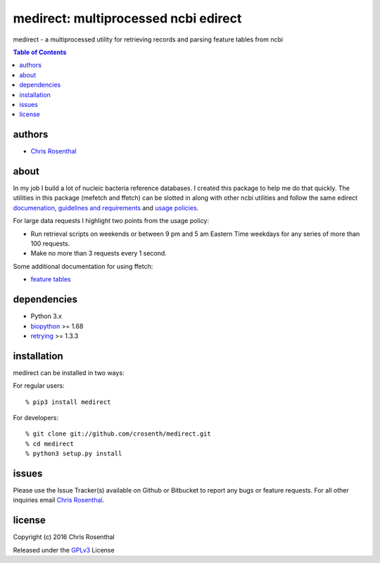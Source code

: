 =====================================
medirect: multiprocessed ncbi edirect
=====================================

medirect - a multiprocessed utility for retrieving records and parsing feature tables from ncbi

.. contents:: Table of Contents

authors
=======

* `Chris Rosenthal <crosenth@gmail.com>`_

about
=====

In my job I build a lot of nucleic bacteria reference databases.  I created this 
package to help me do that quickly.  The utilities in this package (mefetch and ffetch) 
can be slotted in along with other ncbi utilities and follow the same edirect 
`documenation <https://www.ncbi.nlm.nih.gov/books/NBK25501/>`_,
`guidelines and requirements <https://www.ncbi.nlm.nih.gov/books/NBK25497/#_chapter2_Usage_Guidelines_and_Requiremen_>`_
and 
`usage policies <https://www.ncbi.nlm.nih.gov/home/about/policies.shtml>`_.

For large data requests I highlight two points from the usage policy:

* Run retrieval scripts on weekends or between 9 pm and 5 am Eastern Time weekdays for any series of more than 100 requests.
* Make no more than 3 requests every 1 second.

Some additional documentation for using ffetch:

* `feature tables <http://www.ncbi.nlm.nih.gov/projects/Sequin/table.html>`_

dependencies
============

* Python 3.x
* `biopython <https://pypi.python.org/pypi/biopython>`_ >= 1.68
* `retrying <https://pypi.python.org/pypi/retrying>`_ >= 1.3.3

installation
============

medirect can be installed in two ways:

For regular users::

  % pip3 install medirect

For developers::

  % git clone git://github.com/crosenth/medirect.git 
  % cd medirect
  % python3 setup.py install

issues
======

Please use the Issue Tracker(s) available on Github or Bitbucket to report any bugs
or feature requests.  For all other inquiries email `Chris Rosenthal <crosenth@gmail.com>`_.

license
=======

Copyright (c) 2016 Chris Rosenthal

Released under the `GPLv3 <http://www.gnu.org/copyleft/gpl.html>`_ License
